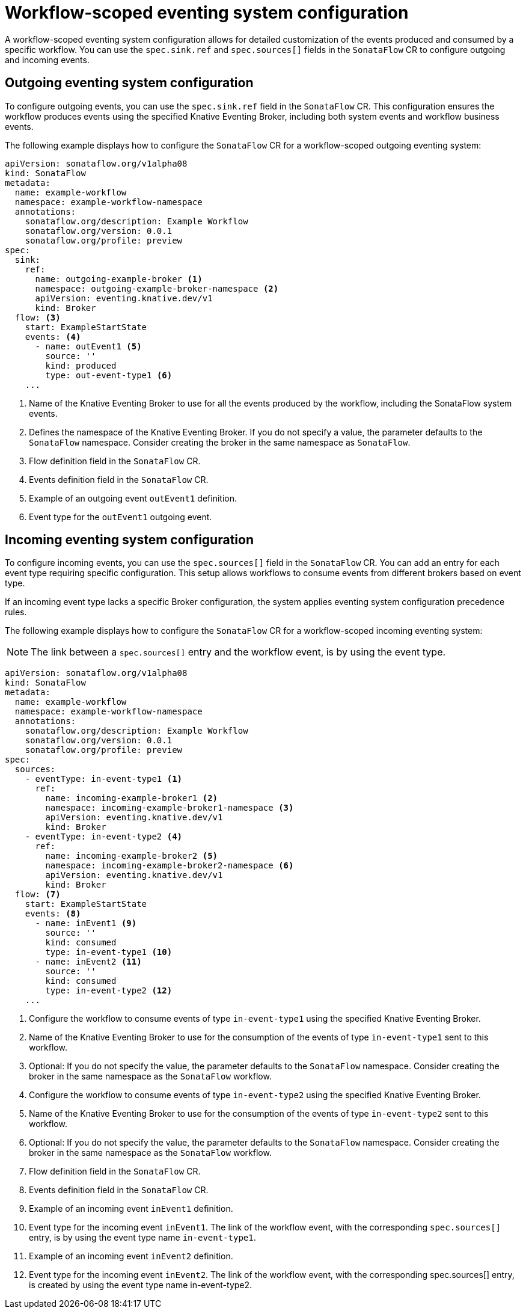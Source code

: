 // Module included in the following assemblies:
// * serverless-logic/serverless-logic-workflow-eventing-system

:_mod-docs-content-type: CONCEPT
[id="serverless-logic-workflow-scoped-eventing-system-config_{context}"]
= Workflow-scoped eventing system configuration

A workflow-scoped eventing system configuration allows for detailed customization of the events produced and consumed by a specific workflow. You can use the `spec.sink.ref` and `spec.sources[]` fields in the `SonataFlow` CR to configure outgoing and incoming events.

[id="serverless-logic-outgoing-eventing-system-config_{context}"]
== Outgoing eventing system configuration

To configure outgoing events, you can use the `spec.sink.ref` field in the `SonataFlow` CR. This configuration ensures the workflow produces events using the specified Knative Eventing Broker, including both system events and workflow business events.

The following example displays how to configure the `SonataFlow` CR for a workflow-scoped outgoing eventing system:
 
[source,yaml]
----
apiVersion: sonataflow.org/v1alpha08
kind: SonataFlow
metadata:
  name: example-workflow
  namespace: example-workflow-namespace
  annotations:
    sonataflow.org/description: Example Workflow
    sonataflow.org/version: 0.0.1
    sonataflow.org/profile: preview
spec:
  sink:
    ref:
      name: outgoing-example-broker <1>
      namespace: outgoing-example-broker-namespace <2>
      apiVersion: eventing.knative.dev/v1
      kind: Broker
  flow: <3>
    start: ExampleStartState
    events: <4>
      - name: outEvent1 <5>
        source: ''
        kind: produced
        type: out-event-type1 <6>
    ...
----

<1> Name of the Knative Eventing Broker to use for all the events produced by the workflow, including the SonataFlow system events.
<2> Defines the namespace of the Knative Eventing Broker. If you do not specify a value, the parameter defaults to the `SonataFlow` namespace. Consider creating the broker in the same namespace as `SonataFlow`.
<3> Flow definition field in the `SonataFlow` CR.
<4> Events definition field in the `SonataFlow` CR.
<5> Example of an outgoing event `outEvent1` definition.
<6> Event type for the `outEvent1` outgoing event.

[id="serverless-logic-incoming-eventing-system-config_{context}"]
== Incoming eventing system configuration

To configure incoming events, you can use the `spec.sources[]` field in the `SonataFlow` CR. You can add an entry for each event type requiring specific configuration. This setup allows workflows to consume events from different brokers based on event type.

If an incoming event type lacks a specific Broker configuration, the system applies eventing system configuration precedence rules.

The following example displays how to configure the `SonataFlow` CR for a workflow-scoped incoming eventing system:

[NOTE]
====
The link between a `spec.sources[]` entry and the workflow event, is by using the event type.
====
 
[source,yaml]
----
apiVersion: sonataflow.org/v1alpha08
kind: SonataFlow
metadata:
  name: example-workflow
  namespace: example-workflow-namespace
  annotations:
    sonataflow.org/description: Example Workflow
    sonataflow.org/version: 0.0.1
    sonataflow.org/profile: preview
spec:
  sources:
    - eventType: in-event-type1 <1>
      ref:
        name: incoming-example-broker1 <2>
        namespace: incoming-example-broker1-namespace <3>
        apiVersion: eventing.knative.dev/v1
        kind: Broker
    - eventType: in-event-type2 <4>
      ref:
        name: incoming-example-broker2 <5>
        namespace: incoming-example-broker2-namespace <6>
        apiVersion: eventing.knative.dev/v1
        kind: Broker
  flow: <7>
    start: ExampleStartState
    events: <8>
      - name: inEvent1 <9>
        source: ''
        kind: consumed
        type: in-event-type1 <10>
      - name: inEvent2 <11>
        source: ''
        kind: consumed
        type: in-event-type2 <12>
    ...
----

<1> Configure the workflow to consume events of type `in-event-type1` using the specified Knative Eventing Broker.
<2> Name of the Knative Eventing Broker to use for the consumption of the events of type `in-event-type1` sent to this workflow.
<3> Optional: If you do not specify the value, the parameter defaults to the `SonataFlow` namespace. Consider creating the broker in the same namespace as the `SonataFlow` workflow.
<4> Configure the workflow to consume events of type `in-event-type2` using the specified Knative Eventing Broker.
<5> Name of the Knative Eventing Broker to use for the consumption of the events of type `in-event-type2` sent to this workflow.
<6> Optional: If you do not specify the value, the parameter defaults to the `SonataFlow` namespace. Consider creating the broker in the same namespace as the `SonataFlow` workflow.
<7> Flow definition field in the `SonataFlow` CR.
<8> Events definition field in the `SonataFlow` CR.
<9> Example of an incoming event `inEvent1` definition.
<10> Event type for the incoming event `inEvent1`. The link of the workflow event, with the corresponding `spec.sources[]` entry, is by using the event type name `in-event-type1`.
<11> Example of an incoming event `inEvent2` definition.
<12> Event type for the incoming event `inEvent2`. The link of the workflow event, with the corresponding spec.sources[] entry, is created by using the event type name in-event-type2.